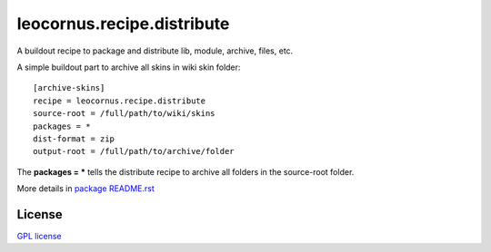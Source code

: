 leocornus.recipe.distribute
===========================

A buildout recipe to package and distribute lib, module, archive, files, etc.

A simple buildout part to archive all skins in wiki skin folder::

  [archive-skins]
  recipe = leocornus.recipe.distribute
  source-root = /full/path/to/wiki/skins
  packages = *
  dist-format = zip
  output-root = /full/path/to/archive/folder

The **packages = *** tells the distribute recipe to archive all
folders in the source-root folder.

More details in 
`package README.rst <leocornus/recipe/distribute/README.rst>`_

License
-------

`GPL license <LICENSE.GPL>`_
